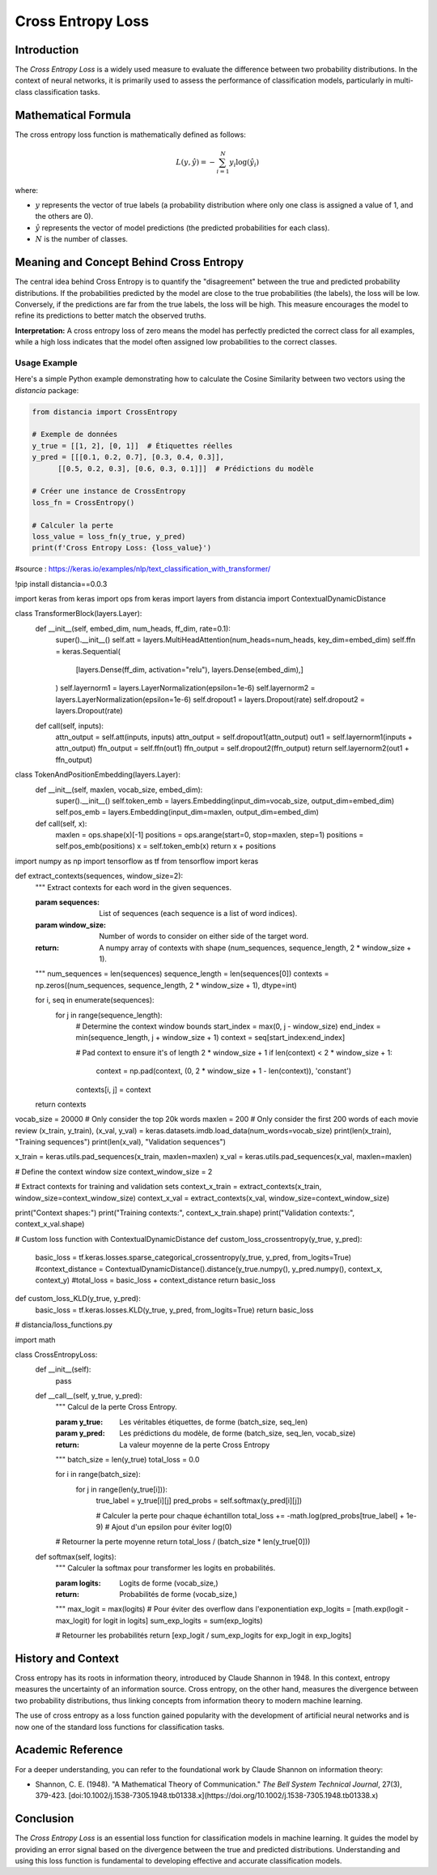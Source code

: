 =======================
Cross Entropy Loss
=======================

Introduction
============

The `Cross Entropy Loss` is a widely used measure to evaluate the difference between two probability distributions. In the context of neural networks, it is primarily used to assess the performance of classification models, particularly in multi-class classification tasks.

Mathematical Formula
====================

The cross entropy loss function is mathematically defined as follows:

.. math::

    L(y, \hat{y}) = -\sum_{i=1}^{N} y_i \log(\hat{y}_i)

where:

- :math:`y` represents the vector of true labels (a probability distribution where only one class is assigned a value of 1, and the others are 0).
  
- :math:`\hat{y}` represents the vector of model predictions (the predicted probabilities for each class).
  
- :math:`N` is the number of classes.

Meaning and Concept Behind Cross Entropy
========================================

The central idea behind Cross Entropy is to quantify the "disagreement" between the true and predicted probability distributions. If the probabilities predicted by the model are close to the true probabilities (the labels), the loss will be low. Conversely, if the predictions are far from the true labels, the loss will be high. This measure encourages the model to refine its predictions to better match the observed truths.

**Interpretation:** A cross entropy loss of zero means the model has perfectly predicted the correct class for all examples, while a high loss indicates that the model often assigned low probabilities to the correct classes.

Usage Example
-------------

Here's a simple Python example demonstrating how to calculate the Cosine Similarity between two vectors using the `distancia` package:

.. code-block:: python

    from distancia import CrossEntropy

    # Exemple de données
    y_true = [[1, 2], [0, 1]]  # Étiquettes réelles
    y_pred = [[[0.1, 0.2, 0.7], [0.3, 0.4, 0.3]], 
          [[0.5, 0.2, 0.3], [0.6, 0.3, 0.1]]]  # Prédictions du modèle

    # Créer une instance de CrossEntropy
    loss_fn = CrossEntropy()

    # Calculer la perte
    loss_value = loss_fn(y_true, y_pred)
    print(f'Cross Entropy Loss: {loss_value}')

.. code-block:: python

#source : https://keras.io/examples/nlp/text_classification_with_transformer/

!pip install distancia==0.0.3

import keras
from keras import ops
from keras import layers
from distancia import ContextualDynamicDistance

class TransformerBlock(layers.Layer):
    def __init__(self, embed_dim, num_heads, ff_dim, rate=0.1):
        super().__init__()
        self.att = layers.MultiHeadAttention(num_heads=num_heads, key_dim=embed_dim)
        self.ffn = keras.Sequential(
            [layers.Dense(ff_dim, activation="relu"), layers.Dense(embed_dim),]
        )
        self.layernorm1 = layers.LayerNormalization(epsilon=1e-6)
        self.layernorm2 = layers.LayerNormalization(epsilon=1e-6)
        self.dropout1 = layers.Dropout(rate)
        self.dropout2 = layers.Dropout(rate)

    def call(self, inputs):
        attn_output = self.att(inputs, inputs)
        attn_output = self.dropout1(attn_output)
        out1 = self.layernorm1(inputs + attn_output)
        ffn_output = self.ffn(out1)
        ffn_output = self.dropout2(ffn_output)
        return self.layernorm2(out1 + ffn_output)

class TokenAndPositionEmbedding(layers.Layer):
    def __init__(self, maxlen, vocab_size, embed_dim):
        super().__init__()
        self.token_emb = layers.Embedding(input_dim=vocab_size, output_dim=embed_dim)
        self.pos_emb = layers.Embedding(input_dim=maxlen, output_dim=embed_dim)

    def call(self, x):
        maxlen = ops.shape(x)[-1]
        positions = ops.arange(start=0, stop=maxlen, step=1)
        positions = self.pos_emb(positions)
        x = self.token_emb(x)
        return x + positions
import numpy as np
import tensorflow as tf
from tensorflow import keras

def extract_contexts(sequences, window_size=2):
    """
    Extract contexts for each word in the given sequences.

    :param sequences: List of sequences (each sequence is a list of word indices).
    :param window_size: Number of words to consider on either side of the target word.

    :return: A numpy array of contexts with shape (num_sequences, sequence_length, 2 * window_size + 1).
    """
    num_sequences = len(sequences)
    sequence_length = len(sequences[0])
    contexts = np.zeros((num_sequences, sequence_length, 2 * window_size + 1), dtype=int)

    for i, seq in enumerate(sequences):
        for j in range(sequence_length):
            # Determine the context window bounds
            start_index = max(0, j - window_size)
            end_index = min(sequence_length, j + window_size + 1)
            context = seq[start_index:end_index]

            # Pad context to ensure it's of length 2 * window_size + 1
            if len(context) < 2 * window_size + 1:
                context = np.pad(context, (0, 2 * window_size + 1 - len(context)), 'constant')

            contexts[i, j] = context

    return contexts

vocab_size = 20000  # Only consider the top 20k words
maxlen = 200  # Only consider the first 200 words of each movie review
(x_train, y_train), (x_val, y_val) = keras.datasets.imdb.load_data(num_words=vocab_size)
print(len(x_train), "Training sequences")
print(len(x_val), "Validation sequences")

x_train = keras.utils.pad_sequences(x_train, maxlen=maxlen)
x_val = keras.utils.pad_sequences(x_val, maxlen=maxlen)

# Define the context window size
context_window_size = 2

# Extract contexts for training and validation sets
context_x_train = extract_contexts(x_train, window_size=context_window_size)
context_x_val = extract_contexts(x_val, window_size=context_window_size)

print("Context shapes:")
print("Training contexts:", context_x_train.shape)
print("Validation contexts:", context_x_val.shape)

# Custom loss function with ContextualDynamicDistance
def custom_loss_crossentropy(y_true, y_pred):
    basic_loss = tf.keras.losses.sparse_categorical_crossentropy(y_true, y_pred, from_logits=True)
    #context_distance = ContextualDynamicDistance().distance(y_true.numpy(), y_pred.numpy(), context_x, context_y)
    #total_loss = basic_loss + context_distance
    return basic_loss

def custom_loss_KLD(y_true, y_pred):
    basic_loss = tf.keras.losses.KLD(y_true, y_pred, from_logits=True)
    return basic_loss

# distancia/loss_functions.py

import math

class CrossEntropyLoss:
    def __init__(self):
        pass
    
    def __call__(self, y_true, y_pred):
        """
        Calcul de la perte Cross Entropy.
        
        :param y_true: Les véritables étiquettes, de forme (batch_size, seq_len)
        :param y_pred: Les prédictions du modèle, de forme (batch_size, seq_len, vocab_size)
        :return: La valeur moyenne de la perte Cross Entropy
        """
        batch_size = len(y_true)
        total_loss = 0.0
        
        for i in range(batch_size):
            for j in range(len(y_true[i])):
                true_label = y_true[i][j]
                pred_probs = self.softmax(y_pred[i][j])
                
                # Calculer la perte pour chaque échantillon
                total_loss += -math.log(pred_probs[true_label] + 1e-9)  # Ajout d'un epsilon pour éviter log(0)
        
        # Retourner la perte moyenne
        return total_loss / (batch_size * len(y_true[0]))
    
    def softmax(self, logits):
        """
        Calculer la softmax pour transformer les logits en probabilités.
        
        :param logits: Logits de forme (vocab_size,)
        :return: Probabilités de forme (vocab_size,)
        """
        max_logit = max(logits)  # Pour éviter des overflow dans l'exponentiation
        exp_logits = [math.exp(logit - max_logit) for logit in logits]
        sum_exp_logits = sum(exp_logits)
        
        # Retourner les probabilités
        return [exp_logit / sum_exp_logits for exp_logit in exp_logits]


History and Context
===================

Cross entropy has its roots in information theory, introduced by Claude Shannon in 1948. In this context, entropy measures the uncertainty of an information source. Cross entropy, on the other hand, measures the divergence between two probability distributions, thus linking concepts from information theory to modern machine learning.

The use of cross entropy as a loss function gained popularity with the development of artificial neural networks and is now one of the standard loss functions for classification tasks.



Academic Reference
==================

For a deeper understanding, you can refer to the foundational work by Claude Shannon on information theory:

- Shannon, C. E. (1948). "A Mathematical Theory of Communication." *The Bell System Technical Journal*, 27(3), 379-423. [doi:10.1002/j.1538-7305.1948.tb01338.x](https://doi.org/10.1002/j.1538-7305.1948.tb01338.x)

Conclusion
==========

The `Cross Entropy Loss` is an essential loss function for classification models in machine learning. It guides the model by providing an error signal based on the divergence between the true and predicted distributions. Understanding and using this loss function is fundamental to developing effective and accurate classification models.

